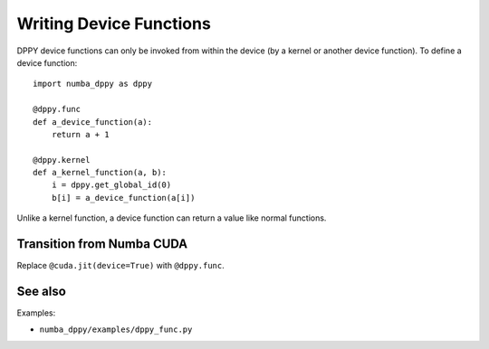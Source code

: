 Writing Device Functions
========================

DPPY device functions can only be invoked from within the device (by a kernel
or another device function). To define a device function::

    import numba_dppy as dppy

    @dppy.func
    def a_device_function(a):
        return a + 1

    @dppy.kernel
    def a_kernel_function(a, b):
        i = dppy.get_global_id(0)
        b[i] = a_device_function(a[i])

Unlike a kernel function, a device function can return a value like normal
functions.

Transition from Numba CUDA
--------------------------

Replace ``@cuda.jit(device=True)`` with ``@dppy.func``.

See also
--------

Examples:

- ``numba_dppy/examples/dppy_func.py``
